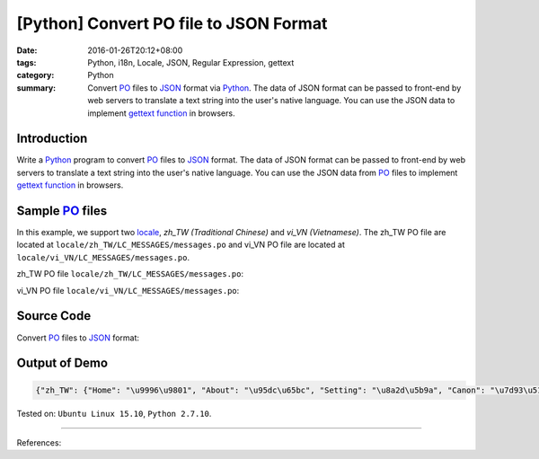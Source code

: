 [Python] Convert PO file to JSON Format
#######################################

:date: 2016-01-26T20:12+08:00
:tags: Python, i18n, Locale, JSON, Regular Expression, gettext
:category: Python
:summary: Convert PO_ files to JSON_ format via Python_. The data of JSON format
          can be passed to front-end by web servers to translate a text string
          into the user's native language. You can use the JSON data to
          implement `gettext function`_ in browsers.


Introduction
++++++++++++

Write a Python_ program to convert PO_ files to JSON_ format. The data of JSON
format can be passed to front-end by web servers to translate a text string into
the user's native language. You can use the JSON data from PO_ files to
implement `gettext function`_ in browsers.


Sample PO_ files
++++++++++++++++

In this example, we support two locale_, *zh_TW (Traditional Chinese)* and
*vi_VN (Vietnamese)*. The zh_TW PO file are located at
``locale/zh_TW/LC_MESSAGES/messages.po`` and vi_VN PO file are located at
``locale/vi_VN/LC_MESSAGES/messages.po``.

zh_TW PO file ``locale/zh_TW/LC_MESSAGES/messages.po``:

.. show_github_file:: siongui userpages content/code/python-i18n-gettext/locale/zh_TW/LC_MESSAGES/messages.po

vi_VN PO file ``locale/vi_VN/LC_MESSAGES/messages.po``:

.. show_github_file:: siongui userpages content/code/python-i18n-gettext/locale/vi_VN/LC_MESSAGES/messages.po

Source Code
+++++++++++

Convert PO_ files to JSON_ format:

.. show_github_file:: siongui userpages content/code/python-i18n-gettext/po2json.py


Output of Demo
++++++++++++++

.. code-block:: txt

  {"zh_TW": {"Home": "\u9996\u9801", "About": "\u95dc\u65bc", "Setting": "\u8a2d\u5b9a", "Canon": "\u7d93\u5178", "Translation": "\u7ffb\u8b6f"}, "vi_VN": {"Home": "Trang ch\u00ednh", "About": "Gi\u1edbi thi\u1ec7u", "Setting": "Thi\u1ebft l\u1eadp", "Canon": "Kinh \u0111i\u1ec3n", "Translation": "D\u1ecbch"}}


Tested on: ``Ubuntu Linux 15.10``, ``Python 2.7.10``.

----

References:


.. _gettext: https://www.gnu.org/software/gettext/
.. _locale: https://en.wikipedia.org/wiki/Locale
.. _Python: https://www.python.org/
.. _PO: https://www.gnu.org/software/gettext/manual/html_node/PO-Files.html
.. _JSON: https://www.google.com/search?q=JSON
.. _gettext function: http://linux.die.net/man/3/gettext
